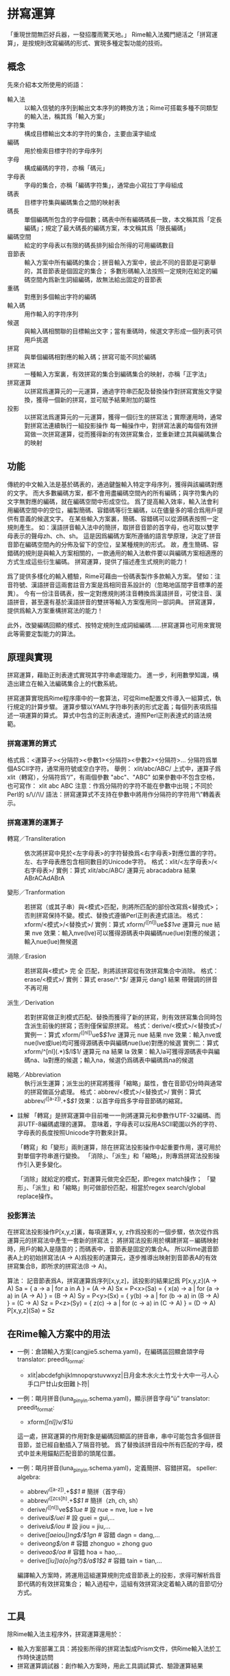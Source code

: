* 拼寫運算
  「重現世間無匹好兵器，一發招覆雨驚天地。」
  Rime輸入法獨門絕活之「拼寫運算」，是按規則改寫編碼的形式、實現多種定製功能的技術。

** 概念
   先來介紹本文所使用的術語：
   - 輸入法 :: 以輸入信號的序列到輸出文本序列的轉換方法；Rime可搭載多種不同類型的輸入法，稱其爲「輸入方案」
   - 字符集 :: 構成目標輸出文本的字符的集合，主要由漢字組成
   - 編碼 :: 用於檢索目標字符的字母序列
   - 字母 :: 構成編碼的字符，亦稱「碼元」
   - 字母表 :: 字母的集合，亦稱「編碼字符集」，通常由小寫拉丁字母組成
   - 碼表 :: 目標字符集與編碼集合之間的映射表
   - 碼長 :: 單個編碼所包含的字母個數；碼表中所有編碼碼長一致，本文稱其爲「定長編碼」；規定了最大碼長的編碼方案，本文稱其爲「限長編碼」
   - 編碼空間 :: 給定的字母表以有限的碼長排列組合所得的可用編碼數目
   - 音節表 :: 輸入方案中所有編碼的集合；拼音輸入方案中，彼此不同的音節是可窮舉的，其音節表是個固定的集合；
               多數形碼輸入法按照一定規則在給定的編碼空間內爲新生詞組編碼，故無法給出固定的音節表
   - 重碼 :: 對應到多個輸出字符的編碼
   - 輸入碼 :: 用作輸入的字符序列
   - 候選 :: 與輸入碼相關聯的目標輸出文字；當有重碼時，候選文字形成一個列表可供用戶挑選
   - 拼寫 :: 與單個編碼相對應的輸入碼；拼寫可能不同於編碼
   - 拼寫法 :: 一種輸入方案裏，有效拼寫的集合到編碼集合的映射，亦稱「正字法」
   - 拼寫運算 :: 以拼寫爲運算元的一元運算，通過字符串匹配及替換操作對拼寫實施文字變換，獲得一個新的拼寫，並可賦予結果附加的屬性
   - 投影 :: 以拼寫法爲運算元的一元運算，獲得一個衍生的拼寫法；實際運用時，通常對拼寫法連續執行一組投影操作
	     每一輪操作中，對拼寫法裏的每個有效拼寫做一次拼寫運算，從而獲得新的有效拼寫集合，並重新建立其與編碼集合的映射
	    
** 功能
   傳統的中文輸入法是基於碼表的，通過鍵盤輸入特定字母序列，獲得與該編碼對應的文字。
   而大多數編碼方案，都不會用盡編碼空間內的所有編碼；與字符集內的文字無對應的編碼，就在編碼空間中形成空位。
   爲了提高輸入效率，輸入法會利用編碼空間中的空位，編製簡碼、容錯碼等衍生編碼，以在儘量多的場合爲用戶提供有意義的候選文字。
   在某些輸入方案裏，簡碼、容錯碼可以從源碼表按照一定規則產生。
   如：漢語拼音輸入法中的簡拼，取拼音音節的首字母，也可取以雙字母表示的聲母zh、ch、sh。
   這是因爲編碼方案所遵循的語言學原理，決定了拼音音節在編碼空間內的分佈及留下的空位，呈某種規則的形式。
   故，產生簡碼、容錯碼的規則是與輸入方案相關的，一款通用的輸入法軟件要以與編碼方案相適應的方式生成這些衍生編碼。
   拼寫運算，提供了描述產生式規則的能力！

   爲了提供多樣化的輸入體驗，Rime可藉由一份碼表製作多款輸入方案。
   譬如：注音符號、漢語拼音這兩套註音方案是爲相同音系設計的（忽略地區間字音標準的差異）。
   今有一份注音碼表，按一定對應規則將注音轉換爲漢語拼音，可使注音、漢語拼音，甚至還有基於漢語拼音的雙拼等輸入方案復用同一部詞典。
   拼寫運算，提供爲輸入方案重構拼寫法的能力！

   此外，改變編碼回顯的樣式、按特定規則生成詞組編碼……拼寫運算也可用來實現此等需要定製能力的算法。

** 原理與實現
   拼寫運算，藉助正則表達式實現其字符串處理能力。
   進一步，利用數學知識，構造出建立在輸入法編碼集合上的代數系統。

   拼寫運算實現爲Rime程序庫中的一套算法，可從Rime配置文件導入一組算式，執行規定的計算步驟。
   運算步驟以YAML字符串列表的形式定義；每個列表項爲描述一項運算的算式。
   算式中包含的正則表達式，遵照Perl正則表達式的語法規範。

*** 拼寫運算的算式
    格式爲：<運算子><分隔符><參數1><分隔符><參數2><分隔符>...
    分隔符爲單個ASCII字符，通常用符號或空白字符。
    舉例：
    xlit/abc/ABC/
    上式中，運算子爲 xlit（轉寫），分隔符爲“/”，有兩個參數 "abc"、"ABC"
    如果參數中不包含空格，也可寫作：
    xlit abc ABC
    注意：作爲分隔符的字符不能在參數中出現；不同於Perl的 s/\//\\/ 語法：拼寫運算式不支持在參數中將用作分隔符的字符用“\”轉義表示。

*** 拼寫運算的運算子
    - 轉寫／Transliteration :: 依次將拼寫中見於<左字母表>的字符替換爲<右字母表>對應位置的字符。左、右字母表應包含相同數目的Unicode字符。
	 格式：xlit/<左字母表>/<右字母表>/
	 實例：算式 xlit/abc/ABC/  運算元 abracadabra  結果 ABrACAdABrA
	 
    - 變形／Tranformation :: 若拼寫（或其子串）與<模式>匹配，則將所匹配的部份改寫爲<替換式>；否則拼寫保持不變。模式、替換式遵循Perl正則表達式語法。
	 格式：xform/<模式>/<替換式>/
	 實例：算式 xform/^([nl])ue$/$1ve/  運算元 nue  結果 nve
	 效果：輸入nve(lve)可以獲得源碼表中與編碼nue(lue)對應的候選；輸入nue(lue)無候選
       
    - 消除／Erasion :: 若拼寫與<模式> 完 全 匹配，則將該拼寫從有效拼寫集合中消除。
		       格式：erase/<模式>/
		       實例：算式 erase/^.*\d$/  運算元 dang1  結果 帶聲調的拼音不再可用

    - 派生／Derivation :: 若對拼寫做正則模式匹配、替換而獲得了新的拼寫，則有效拼寫集合同時包含派生前後的拼寫；否則僅保留原拼寫。
	 格式：derive/<模式>/<替換式>/
	 實例一：算式 xform/^([nl])ue$/$1ve/  運算元 nue  結果 nve
	 效果：輸入nve或nue(lve或lue)均可獲得源碼表中與編碼nue(lue)對應的候選
	 實例二：算式 xform/^[nl](.*)$/l$1/  運算元 na  結果 la
	 效果：輸入la可獲得源碼表中與編碼na、la對應的候選；輸入na，候選仍爲碼表中編碼爲na的候選

    - 縮略／Abbreviation :: 執行派生運算；派生出的拼寫將獲得「縮略」屬性，會在音節切分時與通常的拼寫做區分處理。
	 格式：abbrev/<模式>/<替換式>/
	 實例：算式 abbrev/^([a-z]).+$/$1/
	 效果：以首字母爲多字母音節碼的縮寫。

    - 註解
      「轉寫」是拼寫運算中目前唯一一則將運算元和參數作UTF-32編碼、而非UTF-8編碼處理的運算。
      意味着，字母表可以採用ASCII範圍以外的字符、字母表的長度按照Unicode字符數來計算。
      
      「轉寫」和「變形」兩則運算，除在拼寫法投影操作中起重要作用，還可用於對單個字符串進行變換。
      「消除」、「派生」和「縮略」，則專爲拼寫法投影操作引入更多變化。

      「消除」就給定的模式，對運算元做完全匹配，即regex match操作；
      「變形」、「派生」和「縮略」則可做部份匹配，相當於regex search/global replace操作。

*** 投影算法
    在拼寫法投影操作P[x,y,z]裏，每項運算x, y, z作爲投影的一個步驟，依次從作爲運算元的拼寫法中產生一套新的拼寫法；
    將拼寫法投影用於構建拼寫－編碼映射時，用戶的輸入是隨意的；而碼表中，音節表是固定的集合A。
    所以Rime選音節表A上的初始拼寫法(A -> A)爲投影的運算元，逐步推導出映射到音節表A的有效拼寫集合B，即所求的拼寫法(B -> A)。
    
    算法：
    記音節表爲A，拼寫運算爲序列[x,y,z]，該投影的結果記爲 P[x,y,z](A -> A)
    Sa = { a -> a | for a in A } = (A -> A)
    Sx = P<x>(Sa) = { x(a) -> a | for (a -> a) in (A -> A) } = (B -> A)
    Sy = P<y>(Sx) = { y(b) -> a | for (b -> a) in (B -> A) } = (C -> A)
    Sz = P<z>(Sy) = { z(c) -> a | for (c -> a) in (C -> A) } = (D -> A)
    P[x,y,z](Sa) = Sz

** 在Rime輸入方案中的用法

  - 一例：倉頡輸入方案(cangjie5.schema.yaml)，在編碼區回顯倉頡字母
    translator:
      preedit_format:
        - xlit|abcdefghijklmnopqrstuvwxyz|日月金木水火土竹戈十大中一弓人心手口尸廿山女田難卜符|

  - 一例：朙月拼音(luna_pinyin.schema.yaml)，顯示拼音字母“ü”
    translator:
      preedit_format:
        - xform/([nl])v/$1ü/
    這一處，拼寫運算的作用對象是編碼回顯區的拼音串，串中可能包含多個拼音音節，並已經自動插入了隔音符號。
    爲了替換該拼音段中所有匹配的字母，模式中並未用錨點匹配音節的頭尾位置。

  - 一例：朙月拼音(luna_pinyin.schema.yaml)，定義簡拼、容錯拼寫。
    speller:
      algebra:
        - abbrev/^([a-z]).+$/$1/          # 簡拼（首字母）
        - abbrev/^([zcs]h).+$/$1/         # 簡拼（zh, ch, sh）
        - derive/^([nl])ve$/$1ue/         # 設 nue = nve, lue = lve 
        - derive/ui$/uei/                 # 設 guei = gui,...
        - derive/iu$/iou/                 # 設 jiou = jiu,...
        - derive/([aeiou])ng$/$1gn/       # 容錯 dagn = dang,...
        - derive/ong$/on/                 # 容錯 zhonguo = zhong guo
        - derive/ao$/oa/                  # 容錯 hoa = hao,...
        - derive/([iu])a(o|ng?)$/a$1$2/   # 容錯 tain = tian,...
    編譯輸入方案時，將運用這組運算規則完成音節表上的投影，求得可解析爲音節代碼的有效拼寫集合；
    輸入過程中，這組有效拼寫決定着輸入碼的音節切分方式。

** 工具
   除Rime輸入法主程序外，拼寫運算還用於：
   - 輸入方案部署工具：將投影所得的拼寫法製成Prism文件，供Rime輸入法於工作時快速訪問
   - 拼寫運算調試器：創作輸入方案時，用此工具調試算式、驗證運算結果

** 討論
   拼寫運算技術及應用技巧，你有好的話題，請寄：
   mailto:rime-devel@googlegroups.com
   Rime 貼吧
   http://tieba.baidu.com/f?kw=rime
   Rime Wiki
   http://code.google.com/p/rimeime/w/list
   Bug 反饋
   http://code.google.com/p/rimeime/issues/list
